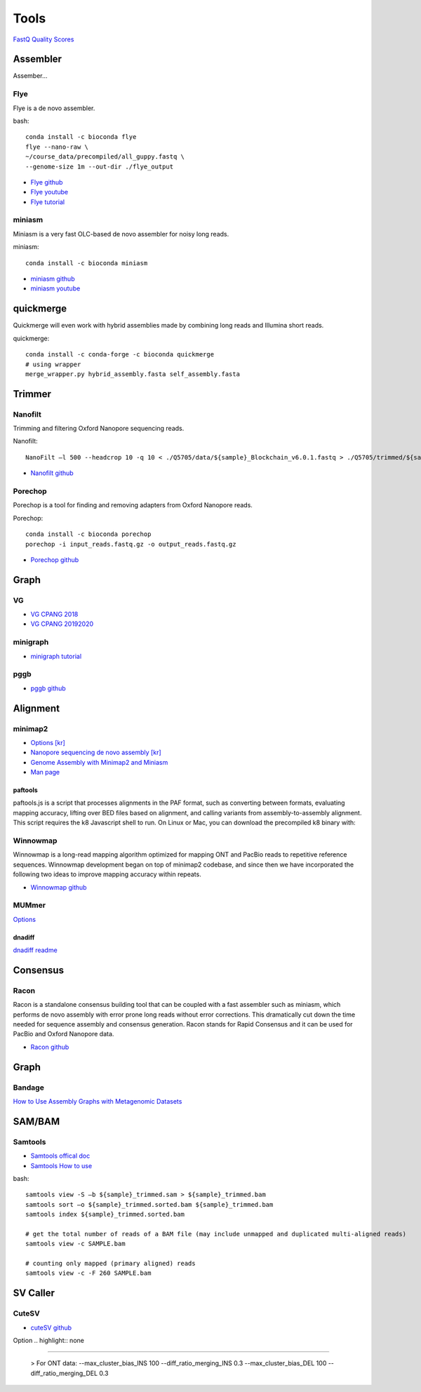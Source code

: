 Tools
######

`FastQ Quality Scores <https://learn.gencore.bio.nyu.edu/ngs-file-formats/quality-scores/>`_


Assembler
==========

Assember...

Flye
-----

Flye is a de novo assembler.

.. highlight:: bash
   :linenothreshold: 1

bash::

   conda install -c bioconda flye
   flye --nano-raw \
   ~/course_data/precompiled/all_guppy.fastq \
   --genome-size 1m --out-dir ./flye_output


* `Flye github <https://github.com/fenderglass/Flye>`_
* `Flye youtube <https://www.youtube.com/watch?v=nF83anOSYoA>`_
* `Flye tutorial <https://timkahlke.github.io/LongRead_tutorials/ASS_F.html>`_

miniasm
--------

Miniasm is a very fast OLC-based de novo assembler for noisy long reads. 

.. highlight:: bash
   :linenothreshold: 1

miniasm::

   conda install -c bioconda miniasm

* `miniasm github <https://github.com/lh3/miniasm>`_
* `miniasm youtube <https://www.youtube.com/watch?v=f4sT5pEHoxU>`_

quickmerge
===========

Quickmerge will even work with hybrid assemblies made by combining long reads and Illumina short reads.

.. highlight:: bash
   :linenothreshold: 1

quickmerge::

   conda install -c conda-forge -c bioconda quickmerge
   # using wrapper
   merge_wrapper.py hybrid_assembly.fasta self_assembly.fasta


Trimmer
=========

Nanofilt
--------

Trimming and filtering Oxford Nanopore sequencing reads.

.. highlight:: bash
   :linenothreshold: 1

Nanofilt::

   NanoFilt –l 500 --headcrop 10 -q 10 < ./Q5705/data/${sample}_Blockchain_v6.0.1.fastq > ./Q5705/trimmed/${sample}_Blockchain_v6.0.1.trimmed.fastq

* `Nanofilt github <https://github.com/wdecoster/nanofilt>`_

Porechop
--------
Porechop is a tool for finding and removing adapters from Oxford Nanopore reads. 

.. highlight:: bash
   :linenothreshold: 1

Porechop::

   conda install -c bioconda porechop
   porechop -i input_reads.fastq.gz -o output_reads.fastq.gz

* `Porechop github <https://github.com/rrwick/Porechop>`_

Graph
======

VG
-----

* `VG CPANG 2018 <https://cpang.netlify.app/course-documentation>`_
* `VG CPANG 20192020 <https://cpang.netlify.app/>`_

minigraph
----------

* `minigraph tutorial <https://timkahlke.github.io/LongRead_tutorials/ASS_M.html>`_

pggb
----------

* `pggb github <https://pggb.readthedocs.io/en/latest/rst/quick_start.html>`_



Alignment
==========

minimap2
--------

* `Options [kr] <http://blog.genoglobe.com/2018/09/nanopore-sequencing-de-novo-assembly.html>`_
* `Nanopore sequencing de novo assembly [kr] <https://korbillgates.tistory.com/197>`_
* `Genome Assembly with Minimap2 and Miniasm <https://timkahlke.github.io/LongRead_tutorials/ASS_M.html>`_
* `Man page <https://lh3.github.io/minimap2/minimap2.html>`_

paftools
^^^^^^^^

paftools.js is a script that processes alignments in the PAF format, such as converting between formats, evaluating mapping accuracy, lifting over BED files based on alignment, and calling variants from assembly-to-assembly alignment. This script requires the k8 Javascript shell to run. On Linux or Mac, you can download the precompiled k8 binary with:


Winnowmap
---------

Winnowmap is a long-read mapping algorithm optimized for mapping ONT and PacBio reads to repetitive reference sequences. Winnowmap development began on top of minimap2 codebase, and since then we have incorporated the following two ideas to improve mapping accuracy within repeats.

* `Winnowmap github <https://github.com/marbl/Winnowmap>`_


MUMmer
------

`Options <https://manpages.debian.org/testing/mummer/dnadiff.1.en.html#OPTIONS>`_

dnadiff
^^^^^^^

`dnadiff readme <https://github.com/marbl/MUMmer3/blob/master/docs/dnadiff.README>`_


Consensus 
==========

Racon
------

Racon is a standalone consensus building tool that can be coupled with a fast assembler such as miniasm, which performs de novo assembly with error prone long reads without error corrections. This dramatically cut down the time needed for sequence assembly and consensus generation. Racon stands for Rapid Consensus and it can be used for PacBio and Oxford Nanopore data.

* `Racon github <https://github.com/isovic/racon>`_


Graph
======

Bandage
-------

`How to Use Assembly Graphs with Metagenomic Datasets <https://tylerbarnum.com/2018/02/26/how-to-use-assembly-graphs-with-metagenomic-datasets/>`_



SAM/BAM
=========

Samtools
---------

* `Samtools offical doc <https://samtools.github.io/hts-specs/SAMv1.pdf>`_
* `Samtools How to use <https://hhj6212.github.io/biology/tech/2020/10/18/samtools.html>`_


.. highlight:: bash
   :linenothreshold: 1

bash::

   samtools view -S –b ${sample}_trimmed.sam > ${sample}_trimmed.bam
   samtools sort –o ${sample}_trimmed.sorted.bam ${sample}_trimmed.bam
   samtools index ${sample}_trimmed.sorted.bam

   # get the total number of reads of a BAM file (may include unmapped and duplicated multi-aligned reads)
   samtools view -c SAMPLE.bam

   # counting only mapped (primary aligned) reads
   samtools view -c -F 260 SAMPLE.bam



SV Caller
=========

CuteSV
---------

* `cuteSV github <https://github.com/tjiangHIT/cuteSV>`_

Option 
.. highlight:: none

.. code-block:: rst
""""""

   > For ONT data:
   --max_cluster_bias_INS     100
   --diff_ratio_merging_INS   0.3
   --max_cluster_bias_DEL  100
   --diff_ratio_merging_DEL   0.3